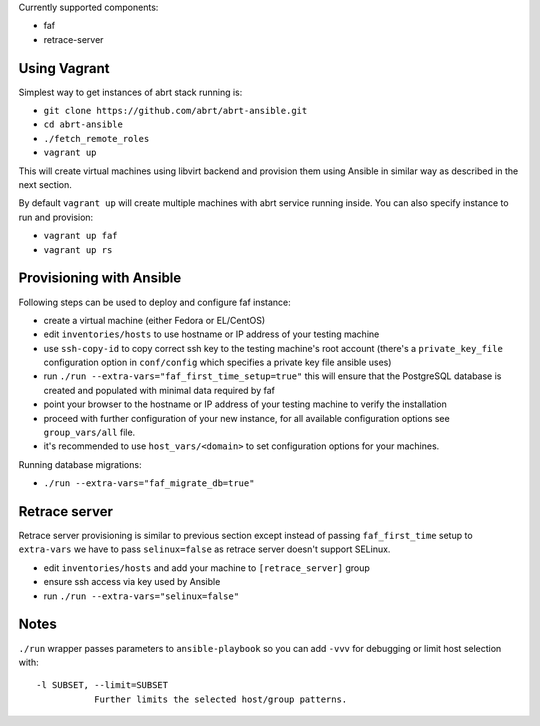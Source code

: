 Currently supported components:

- faf
- retrace-server

Using Vagrant
=============

Simplest way to get instances of abrt stack running is:

- ``git clone https://github.com/abrt/abrt-ansible.git``
- ``cd abrt-ansible``
- ``./fetch_remote_roles``
- ``vagrant up``

This will create virtual machines using
libvirt backend and provision them using Ansible
in similar way as described in the next section.

By default ``vagrant up`` will create multiple machines
with abrt service running inside.
You can also specify instance to run and provision:

- ``vagrant up faf``
- ``vagrant up rs``


Provisioning with Ansible
================================

Following steps can be used to deploy and configure faf instance:

- create a virtual machine (either Fedora or EL/CentOS)
- edit ``inventories/hosts`` to use hostname or IP address of your testing machine
- use ``ssh-copy-id`` to copy correct ssh key to the testing machine's root account
  (there's a ``private_key_file`` configuration option in ``conf/config`` which
  specifies a private key file ansible uses)
- run ``./run --extra-vars="faf_first_time_setup=true"``
  this will ensure that the PostgreSQL database is created and populated with minimal
  data required by faf
- point your browser to the hostname or IP address of your testing machine to verify the installation
- proceed with further configuration of your new instance, for all available configuration options
  see ``group_vars/all`` file.
- it's recommended to use ``host_vars/<domain>`` to set configuration options for your machines.

Running database migrations:

- ``./run --extra-vars="faf_migrate_db=true"``


Retrace server
==============

Retrace server provisioning is similar to previous section
except instead of passing ``faf_first_time`` setup to ``extra-vars``
we have to pass ``selinux=false`` as retrace server doesn't support SELinux.

- edit ``inventories/hosts`` and add your machine to ``[retrace_server]`` group
- ensure ssh access via key used by Ansible
- run ``./run --extra-vars="selinux=false"``


Notes
=====

``./run`` wrapper passes parameters to ``ansible-playbook`` so you can
add ``-vvv`` for debugging or limit host selection with::

       -l SUBSET, --limit=SUBSET
                  Further limits the selected host/group patterns.
